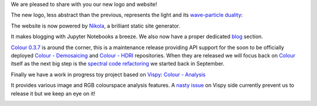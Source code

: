 .. title: A New Logo and Website!
.. slug: a-new-logo-and-website
.. date: 2015-12-04 08:25:28 UTC
.. tags: release, colour-science.org
.. category: 
.. link: 
.. description: 
.. type: text

We are pleased to share with you our new logo and website!

The new logo, less abstract than the previous, represents the light and its
`wave-particle duality <https://en.wikipedia.org/wiki/Wave%E2%80%93particle_duality>`_:

.. image:: /images/Colour_Logo_Medium_001.png

The website is now powered by `Nikola <https://getnikola.com/>`_, a brilliant
static site generator.

It makes blogging with Jupyter Notebooks a breeze.
We also now have a proper dedicated `blog </blog>`_ section.

`Colour 0.3.7 <https://github.com/colour-science/colour/milestones/v0.3.7>`_
is around the corner, this is a maintenance release providing API support
for the soon to be officially deployed
`Colour - Demosaicing <https://github.com/colour-science/colour-demosaicing>`_
and
`Colour - HDRI <https://github.com/colour-science/colour-hdri>`_ repositories.
When they are released we will focus back on `Colour <https://github.com/colour-science/colour>`_
itself as the next big step is the
`spectral code refactoring <https://github.com/colour-science/colour-ramblings/blob/master/spectral_signal.ipynb>`_
we started back in September.

Finally we have a work in progress toy project based on
`Vispy <https://github.com/vispy/vispy/>`_:
`Colour - Analysis <https://github.com/colour-science/colour-analysis>`_

It provides various image and RGB colourspace analysis features. A
`nasty issue <https://github.com/colour-science/colour-analysis/issues/1>`_
on Vispy side currently prevent us to release it but we keep an eye on it!

.. image::  https://raw.githubusercontent.com/colour-science/colour-analysis/master/docs/_static/Colour_Analysis.png
